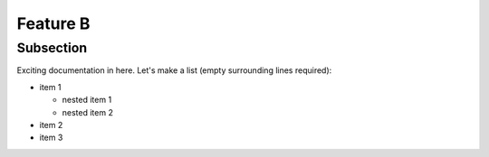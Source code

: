 Feature B
=========

Subsection
----------

Exciting documentation in here.
Let's make a list (empty surrounding lines required):

- item 1

  - nested item 1
  - nested item 2

- item 2
- item 3
  
.. image:: amdahls_law.png
	   
